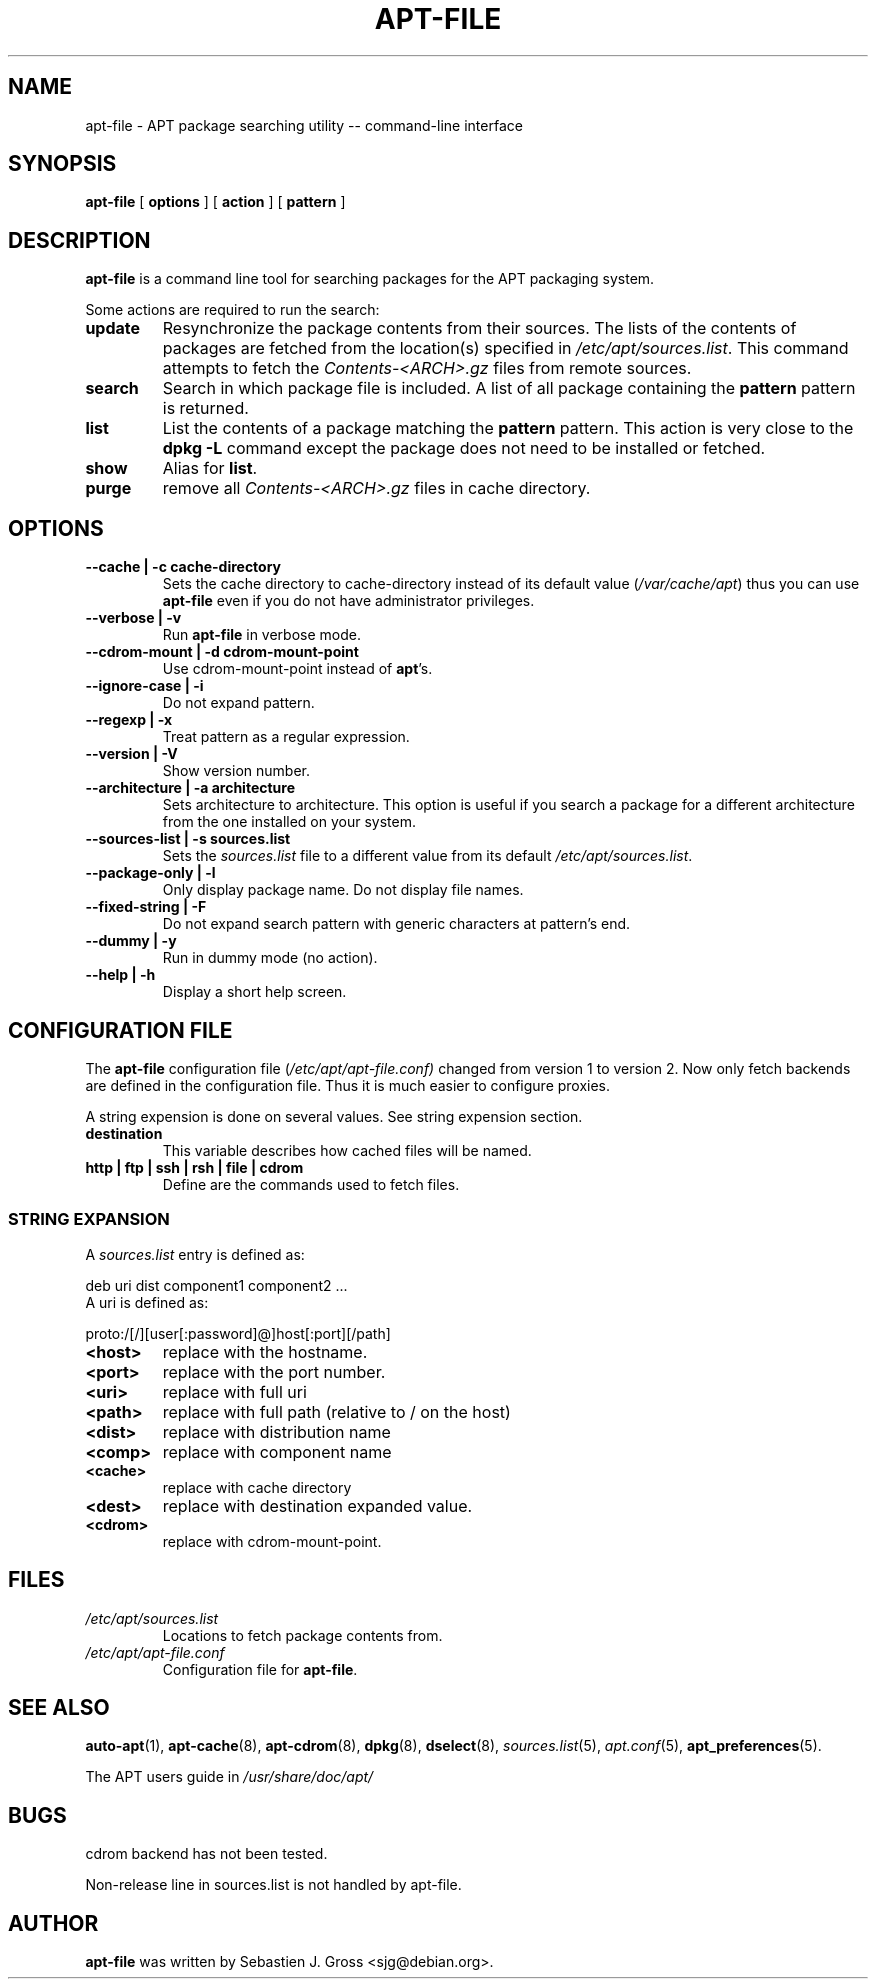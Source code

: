 .\" This manpage has been automatically generated by docbook2man 
.\" from a DocBook document.  This tool can be found at:
.\" <http://shell.ipoline.com/~elmert/comp/docbook2X/> 
.\" Please send any bug reports, improvements, comments, patches, 
.\" etc. to Steve Cheng <steve@ggi-project.org>.
.TH "APT-FILE" "1" "01 March 2006" "" ""

.SH NAME
apt-file \- APT package searching utility -- command-line interface
.SH SYNOPSIS

\fBapt-file\fR [ \fBoptions\fR ] [ \fBaction\fR ] [ \fBpattern\fR ]

.SH "DESCRIPTION"
.PP
\fBapt-file\fR is a command line tool for
searching packages for the APT packaging system.
.PP
Some actions are required to run the search:
.TP
\fBupdate\fR
Resynchronize the package contents from their sources. The
lists of the contents of packages are fetched from the location(s)
specified in
\fI/etc/apt/sources.list\fR\&. This command
attempts to fetch the
\fIContents-<ARCH>\&.gz\fR files from
remote sources.
.TP
\fBsearch\fR
Search in which package file is included. A list of all
package containing the \fBpattern\fR pattern
is returned.
.TP
\fBlist\fR
List the contents of a package matching the
\fBpattern\fR pattern. This action is very
close to the \fBdpkg -L\fR command except the
package does not need to be installed or fetched.
.TP
\fBshow\fR
Alias for \fBlist\fR\&.
.TP
\fBpurge\fR
remove all \fIContents-<ARCH>\&.gz\fR
files in cache directory.
.SH "OPTIONS"
.TP
\fB   --cache | -c cache-directory \fR
Sets the cache directory to
cache-directory instead of its default
value (\fI/var/cache/apt\fR) thus you can
use \fBapt-file\fR even if you do not have
administrator privileges.
.TP
\fB   --verbose | -v \fR
Run \fBapt-file\fR in verbose mode.
.TP
\fB   --cdrom-mount | -d cdrom-mount-point \fR
Use cdrom-mount-point instead of
\fBapt\fR\&'s.
.TP
\fB   --ignore-case | -i \fR
Do not expand pattern\&.
.TP
\fB   --regexp | -x \fR
Treat pattern as a regular expression.
.TP
\fB   --version | -V \fR
Show version number.
.TP
\fB   --architecture | -a architecture \fR
Sets architecture to architecture\&. This
option is useful if you search a package for a different
architecture from the one installed on your system.
.TP
\fB   --sources-list | -s sources.list \fR
Sets the \fIsources.list\fR file to a
different value from its default
\fI/etc/apt/sources.list\fR\&.
.TP
\fB   --package-only | -l \fR
Only display package name. Do not display file names.
.TP
\fB   --fixed-string | -F \fR
Do not expand search pattern with generic characters at
pattern's end.
.TP
\fB   --dummy | -y \fR
Run in dummy mode (no action).
.TP
\fB   --help | -h \fR
Display a short help screen.
.SH "CONFIGURATION FILE"
.PP
The \fBapt-file\fR configuration file
(\fI/etc/apt/apt-file.conf)\fR changed from
version 1 to version 2. Now only fetch backends are defined in
the configuration file. Thus it is much easier to configure
proxies.
.PP
A string expension is done on several values. See string
expension section.
.TP
\fBdestination\fR
This variable describes how cached files will be named.
.TP
\fBhttp | ftp | ssh | rsh | file | cdrom\fR
Define are the commands used to fetch files.
.SS "STRING EXPANSION"
.PP
A \fIsources.list\fR entry is defined as:

.nf
	  deb uri dist component1 component2 ...
	
.fi
A uri is defined as:

.nf
	  proto:/[/][user[:password]@]host[:port][/path]
	
.fi
.TP
\fB<host>\fR
replace with the hostname.
.TP
\fB<port>\fR
replace with the port number.
.TP
\fB<uri>\fR
replace with full uri
.TP
\fB<path>\fR
replace with full path (relative to / on the host)
.TP
\fB<dist>\fR
replace with distribution name
.TP
\fB<comp>\fR
replace with component name
.TP
\fB<cache>\fR
replace with cache directory
.TP
\fB<dest>\fR
replace with destination expanded
value.
.TP
\fB<cdrom>\fR
replace with cdrom-mount-point\&.
.SH "FILES"
.TP
\fB\fI/etc/apt/sources.list\fB\fR
Locations to fetch package contents from.
.TP
\fB\fI/etc/apt/apt-file.conf\fB\fR
Configuration file for \fBapt-file\fR\&.
.SH "SEE ALSO"
.PP
\fBauto-apt\fR(1), \fBapt-cache\fR(8),
\fBapt-cdrom\fR(8), \fBdpkg\fR(8),
\fBdselect\fR(8),
\fIsources.list\fR(5),
\fIapt.conf\fR(5),
\fBapt_preferences\fR(5).
.PP
The APT users guide in
\fI/usr/share/doc/apt/\fR
.SH "BUGS"
.PP
cdrom backend has not been tested.
.PP
Non-release line in sources.list is not handled by apt-file.
.SH "AUTHOR"
.PP
\fBapt-file\fR was written by Sebastien J. Gross
<sjg@debian.org>\&.

